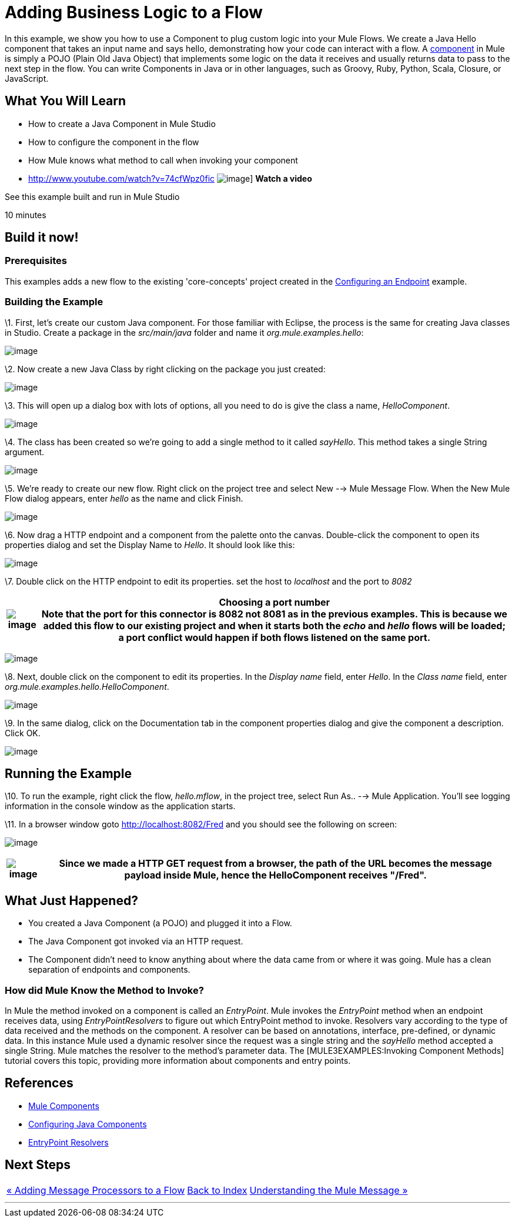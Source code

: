 = Adding Business Logic to a Flow

In this example, we show you how to use a Component to plug custom logic into your Mule Flows. We create a Java Hello component that takes an input name and says hello, demonstrating how your code can interact with a flow. A link:/mule-user-guide/v/3.2/configuring-components[component] in Mule is simply a POJO (Plain Old Java Object) that implements some logic on the data it receives and usually returns data to pass to the next step in the flow. You can write Components in Java or in other languages, such as Groovy, Ruby, Python, Scala, Closure, or JavaScript.

== What You Will Learn

* How to create a Java Component in Mule Studio
* How to configure the component in the flow
* How Mule knows what method to call when invoking your component

* http://www.youtube.com/watch?v=74cfWpz0fic
image:http://www.mulesoft.org/documentation/download/attachments/41910524/hello-flow-100.png[image]]
*Watch a video*

See this example built and run in Mule Studio

10 minutes

== Build it now!

=== Prerequisites

This examples adds a new flow to the existing 'core-concepts' project created in the link:/mule-user-guide/v/3.2/configuring-an-endpoint[Configuring an Endpoint] example.

=== Building the Example

\1. First, let's create our custom Java component. For those familiar with Eclipse, the process is the same for creating Java classes in Studio. Create a package in the _src/main/java_ folder and name it _org.mule.examples.hello_:

image:/documentation-3.2/download/attachments/50036830/studioMakeNewPackage.png?version=1&modificationDate=1358791776421[image]

\2. Now create a new Java Class by right clicking on the package you just created:

image:/documentation-3.2/download/attachments/50036830/studioMakeNewClass.png?version=1&modificationDate=1358791852671[image]

\3. This will open up a dialog box with lots of options, all you need to do is give the class a name, _HelloComponent_.

image:/documentation-3.2/download/attachments/50036830/studioNameNewClass.png?version=2&modificationDate=1358791827527[image]

\4. The class has been created so we're going to add a single method to it called _sayHello_. This method takes a single String argument.

image:/documentation-3.2/download/attachments/50036830/studioSayHelloCode.png?version=1&modificationDate=1358791875574[image]

\5. We're ready to create our new flow. Right click on the project tree and select New --> Mule Message Flow. When the New Mule Flow dialog appears, enter _hello_ as the name and click Finish.

image:/documentation-3.2/download/attachments/50036830/studioNameNewFlow.png?version=1&modificationDate=1358791899494[image]

\6. Now drag a HTTP endpoint and a component from the palette onto the canvas. Double-click the component to open its properties dialog and set the Display Name to _Hello_. It should look like this:

image:/documentation-3.2/download/attachments/50036830/studioConfigureComponent.png?version=1&modificationDate=1358791933904[image]

\7. Double click on the HTTP endpoint to edit its properties. set the host to _localhost_ and the port to _8082_

[%header%autowidth.spread]
|===
|image:/documentation-3.2/images/icons/emoticons/check.gif[image] |*Choosing a port number* +

Note that the port for this connector is 8082 not 8081 as in the previous examples. This is because we added this flow to our existing project and when it starts both the _echo_ and _hello_ flows will be loaded; a port conflict would happen if both flows listened on the same port.
|===

image:/documentation-3.2/download/attachments/50036830/studioConfigureHttpEndpoint.png?version=1&modificationDate=1358791979845[image]

\8. Next, double click on the component to edit its properties. In the _Display name_ field, enter _Hello_. In the _Class name_ field, enter _org.mule.examples.hello.HelloComponent_.

image:/documentation-3.2/download/attachments/50036830/studioConfigureHttpEndpoint.png?version=1&modificationDate=1358791979845[image]

\9. In the same dialog, click on the Documentation tab in the component properties dialog and give the component a description. Click OK.

image:/documentation-3.2/download/attachments/50036830/studioConfigureEndpointDoc.png?version=1&modificationDate=1358792080767[image]

== Running the Example

\10. To run the example, right click the flow, _hello.mflow_, in the project tree, select Run As.. --> Mule Application. You'll see logging information in the console window as the application starts.

\11. In a browser window goto http://localhost:8082/Fred and you should see the following on screen:

image:/documentation-3.2/download/attachments/50036830/studioBrowserOutput.png?version=1&modificationDate=1358792112253[image]

[%header%autowidth.spread]
|===
|image:/documentation-3.2/images/icons/emoticons/check.gif[image] |Since we made a HTTP GET request from a browser, the path of the URL becomes the message payload inside Mule, hence the HelloComponent receives "/Fred".

|===

== What Just Happened?

* You created a Java Component (a POJO) and plugged it into a Flow.
* The Java Component got invoked via an HTTP request.
* The Component didn't need to know anything about where the data came from or where it was going. Mule has a clean separation of endpoints and components.

=== How did Mule Know the Method to Invoke?

In Mule the method invoked on a component is called an _EntryPoint_. Mule invokes the _EntryPoint_ method when an endpoint receives data, using _EntryPointResolvers_ to figure out which EntryPoint method to invoke. Resolvers vary according to the type of data received and the methods on the component. A resolver can be based on annotations, interface, pre-defined, or dynamic data. In this instance Mule used a dynamic resolver since the request was a single string and the _sayHello_ method accepted a single String. Mule matches the resolver to the method's parameter data. The [MULE3EXAMPLES:Invoking Component Methods] tutorial covers this topic, providing more information about components and entry points.

== References

* link:/mule-user-guide/v/3.2/configuring-components[Mule Components]
* link:/mule-user-guide/v/3.2/configuring-java-components[Configuring Java Components]
* link:/mule-user-guide/v/3.2/developing-components[EntryPoint Resolvers]

== Next Steps

[%autowidth.spread]
|===
|http://www.mulesoft.org/display/32X/Adding+Message+Processors+to+a+Flow[« Adding Message Processors to a Flow] |http://www.mulesoft.org/display/32X/Home[Back to Index] |http://www.mulesoft.org/display/32X/Understanding+the+Mule+Message[Understanding the Mule Message »]
|===

'''''
